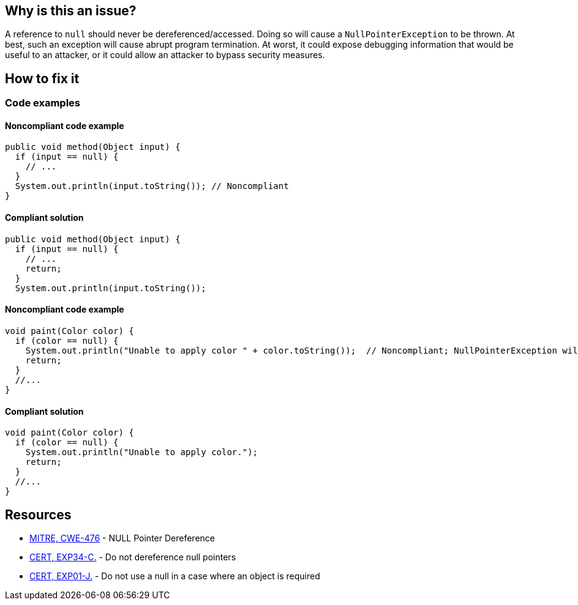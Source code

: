 == Why is this an issue?

A reference to ``++null++`` should never be dereferenced/accessed. Doing so will cause a ``++NullPointerException++`` to be thrown. At best, such an exception will cause abrupt program termination. At worst, it could expose debugging information that would be useful to an attacker, or it could allow an attacker to bypass security measures.

== How to fix it

=== Code examples

==== Noncompliant code example

[source,java,diff-id=1,diff-type=noncompliant]
----
public void method(Object input) {
  if (input == null) {
    // ...
  }
  System.out.println(input.toString()); // Noncompliant
}
----

==== Compliant solution

[source,java,diff-id=1,diff-type=compliant]
----
public void method(Object input) {
  if (input == null) {
    // ...
    return;
  }
  System.out.println(input.toString());
----

==== Noncompliant code example

[source,java,diff-id=2,diff-type=noncompliant]
----
void paint(Color color) {
  if (color == null) {
    System.out.println("Unable to apply color " + color.toString());  // Noncompliant; NullPointerException will be thrown
    return;
  }
  //...
}
----

==== Compliant solution

[source,java,diff-id=2,diff-type=compliant]
----
void paint(Color color) {
  if (color == null) {
    System.out.println("Unable to apply color.");
    return;
  }
  //...
}
----

== Resources

* https://cwe.mitre.org/data/definitions/476[MITRE, CWE-476] - NULL Pointer Dereference
* https://wiki.sei.cmu.edu/confluence/x/QdcxBQ[CERT, EXP34-C.] - Do not dereference null pointers
* https://wiki.sei.cmu.edu/confluence/x/aDdGBQ[CERT, EXP01-J.] - Do not use a null in a case where an object is required

ifdef::env-github,rspecator-view[]

'''
== Implementation Specification
(visible only on this page)

=== Message

* Fix this access on a value that can be null

'''
endif::env-github,rspecator-view[]
